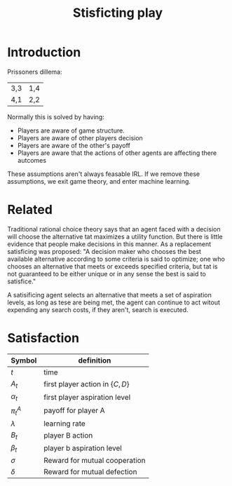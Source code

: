 #+TITLE: Stisficting play
#+OPTIONS: toc:nil

* Introduction
Prissoners dillema:

| 3,3 | 1,4 |
| 4,1 | 2,2 |

Normally this is solved by having:

+ Players are aware of game structure.
+ Players are aware of other players decision
+ Players are aware of the other's payoff
+ Players are aware that the actions of other agents are affecting there autcomes

These assumptions aren't always feasable IRL.
If we remove these assumptions, we exit game theory, and enter machine learning.

* Related

Traditional rational choice theory says that an agent faced with
a decision will choose the alternative tat maximizes a utility function.
But there is little evidence that people make decisions in this manner.
As a replacement satisficing was proposed: "A decision maker who
chooses the best available alternative according to some criteria is said
to optimize; one who chooses an alternative that meets or exceeds
specified criteria, but tat is not guaranteed to be either unique or in any
sense the best is said to satisfice."

A satisificing agent selects an alternative that meets a set of aspiration
levels, as long as tese are being met, the agent can continue to act witout
expending any search costs, if they aren't, search is executed.

# So in esscence, a satisificing agent is content, rather than ambitious.
# and being content solves the prisoners dillema.


* Satisfaction


| Symbol | definition                       |
|--------+----------------------------------|
| $t$    | time                             |
| $A_t$   | first player action in $\{C,D\}$ |
| $\alpha_t$   | first player aspiration level    |
| $\pi^A_t$  | payoff for player A              |
| $\lambda$    | learning rate                    |
| $B_t$   | player B action                  |
| $\beta_t$   | player b aspiration level        |
| $\sigma$    | Reward for mutual cooperation    |
| $\delta$    | Reward for mutual defection      |







